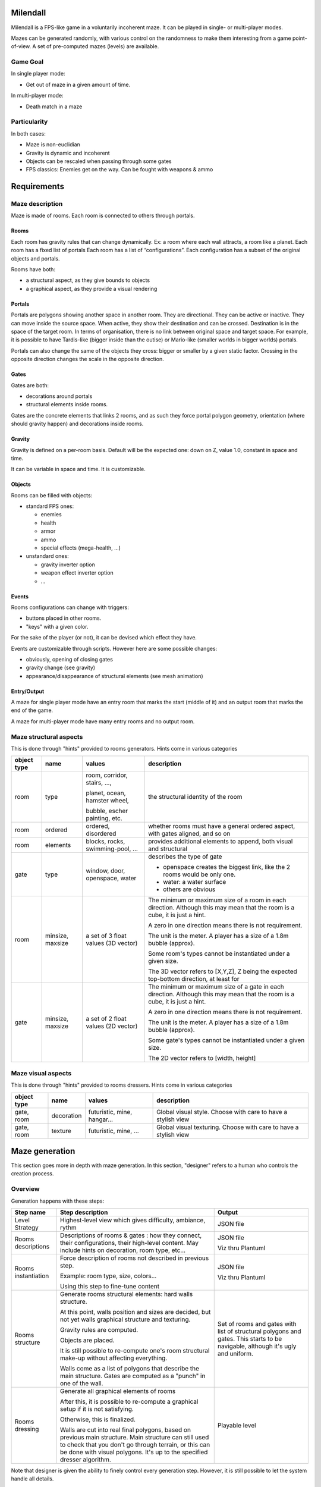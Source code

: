 Milendall
==========

Milendall is a FPS-like game in a voluntarily incoherent maze. It can be played in single- or multi-player modes.

Mazes can be generated randomly, with various control on the randomness to make them interesting from
a game point-of-view. A set of pre-computed mazes (levels) are available.

Game Goal
---------

In single player mode:

- Get out of maze in a given amount of time.

In multi-player mode:

- Death match in a maze

Particularity
-------------

In both cases:

- Maze is non-euclidian
- Gravity is dynamic and incoherent
- Objects can be rescaled when passing through some gates
- FPS classics: Enemies get on the way. Can be fought with weapons & ammo

Requirements
============

Maze description
----------------

Maze is made of rooms. Each room is connected to others through portals.

Rooms
.....

Each room has gravity rules that can change dynamically. Ex: a room where each wall attracts, a room like a planet.
Each room has a fixed list of portals
Each room has a list of “configurations”. Each configuration has a subset of the original objects and portals.

Rooms have both:

- a structural aspect, as they give bounds to objects
- a graphical aspect, as they provide a visual rendering

Portals
.......

Portals are polygons showing another space in another room. They are directional.
They can be active or inactive. They can move inside the source space.
When active, they show their destination and can be crossed. Destination is in the
space of the target room. In terms of organisation, there is no link between 
original space and target space. For example, it is possible to have
Tardis-like (bigger inside than the outise) or Mario-like (smaller worlds in bigger worlds)
portals.

Portals can also change the same of the objects they cross: bigger or smaller by a 
given static factor. Crossing in the opposite direction changes the scale in the
opposite direction.

Gates
.....

Gates are both:

- decorations around portals
- structural elements inside rooms.

Gates are the concrete elements that links 2 rooms, and as such they force portal
polygon geometry, orientation (where should gravity happen) and decorations inside rooms. 

Gravity
.......

Gravity is defined on a per-room basis. Default will be the expected one: down on Z,
value 1.0, constant in space and time.

It can be variable in space and time. It is customizable.


Objects
.......

Rooms can be filled with objects:

- standard FPS ones:

  - enemies
  - health
  - armor
  - ammo
  - special effects (mega-health, ...)

- unstandard ones:

  - gravity inverter option
  - weapon effect inverter option
  - ...

Events
......

Rooms configurations can change with triggers:

- buttons placed in other rooms.
- "keys" with a given color.

For the sake of the player (or not), it can be devised which effect they have.

Events are customizable through scripts. However here are some possible changes:

- obviously, opening of closing gates
- gravity change (see gravity)
- appearance/disappearance of structural elements (see mesh animation)

Entry/Output
............

A maze for single player mode have an entry room that marks the start (middle of it) and an output room
that marks the end of the game.

A maze for multi-player mode have many entry rooms and no output room.


Maze structural aspects
-----------------------

This is done through "hints" provided to rooms generators.
Hints come in various categories

.. list-table::
   :header-rows: 1

   * - object type
     - name
     - values
     - description     
   * - room
     - type
     - room, corridor, stairs, ...,
     
       planet, ocean, hamster wheel,
       
       bubble, escher painting, etc.
     - the structural identity of the room
   * - room
     - ordered
     - ordered, disordered
     - whether rooms must have a general ordered aspect, with gates aligned, and so on
   * - room
     - elements
     - blocks, rocks, swimming-pool, ...
     - provides additional elements to append, both visual and structural
   * - gate
     - type
     - window, door, openspace, water
     - describes the type of gate
     
       - openspace creates the biggest link, like the 2 rooms would be only one.
       - water: a water surface
       - others are obvious
   * - room
     - minsize, maxsize
     - a set of 3 float values (3D vector)
     - The minimum or maximum size of a room in each direction. Although this may mean
       that the room is a cube, it is just a hint.

       A zero in one direction means there is not requirement.

       The unit is the meter. A player has a size of a 1.8m bubble (approx).

       Some room's types cannot be instantiated under a given size.

       The 3D vector refers to [X,Y,Z], Z being the expected top-bottom direction, at least
       for  
   * - gate
     - minsize, maxsize
     - a set of 2 float values (2D vector)
     - The minimum or maximum size of a gate in each direction. Although this may mean
       that the room is a cube, it is just a hint.

       A zero in one direction means there is not requirement.

       The unit is the meter. A player has a size of a 1.8m bubble (approx).

       Some gate's types cannot be instantiated under a given size.

       The 2D vector refers to [width, height]

Maze visual aspects
-------------------

This is done through "hints" provided to rooms dressers.
Hints come in various categories

.. list-table::
   :header-rows: 1

   * - object type
     - name
     - values
     - description
   * - gate, room
     - decoration
     - futuristic, mine, hangar...
     - Global visual style. Choose with care to have a stylish view
   * - gate, room
     - texture
     - futuristic, mine, ...
     - Global visual texturing. Choose with care to have a stylish view

Maze generation
===============

This section goes more in depth with maze generation. In this section, "designer" refers to
a human who controls the creation process.

Overview 
--------

Generation happens with these steps:

.. list-table::
   :header-rows: 1

   * - Step name 
     - Step description 
     - Output
   * - Level Strategy
     - Highest-level view which gives difficulty, ambiance, rythm
     - JSON file
   * - Rooms descriptions
     - Descriptions of rooms & gates : how they connect, their configurations,
       their high-level content. May include hints on decoration, room type, etc...
     - JSON file

       Viz thru Plantuml
   * - Rooms instantiation
     - Force description of rooms not described in previous step.
     
       Example: room type, size, colors...
       
       Using this step to fine-tune content
     - JSON file

       Viz thru Plantuml
   * - Rooms structure
     - Generate rooms structural elements: hard walls structure.

       At this point, walls position and sizes are decided, but not yet walls
       graphical structure and texturing.

       Gravity rules are computed.

       Objects are placed.

       It is still possible to re-compute one's room structural make-up without
       affecting everything.

       Walls come as a list of polygons that describe the main structure. Gates
       are computed as a "punch" in one of the wall.

     - Set of rooms and gates with list of structural polygons and gates. This starts to be navigable,
       although it's ugly and uniform.
   * - Rooms dressing
     - Generate all graphical elements of rooms
     
       After this, it is possible to re-compute a graphical setup if it is not satisfying.
       
       Otherwise, this is finalized.

       Walls are cut into real final polygons, based on previous main structure. Main structure
       can still used to check that you don't go through terrain, or this  can be done with
       visual polygons. It's up to the specified dresser algorithm.

     - Playable level

Note that designer is given the ability to finely control every generation step.
However, it is still possible to let the system handle all details.

Level strategy
--------------

TBD

Rooms Description
-----------------

This is highest level of description of rooms.

A list of rooms is given, along with the lists of portals that allows to go from one room to another. 
The designer has the ability to fix a few parameters in this stage.

Rooms Instantiation
-------------------



Rooms Structure
---------------

TBD


Rooms Dressing
-----------------

TBD
